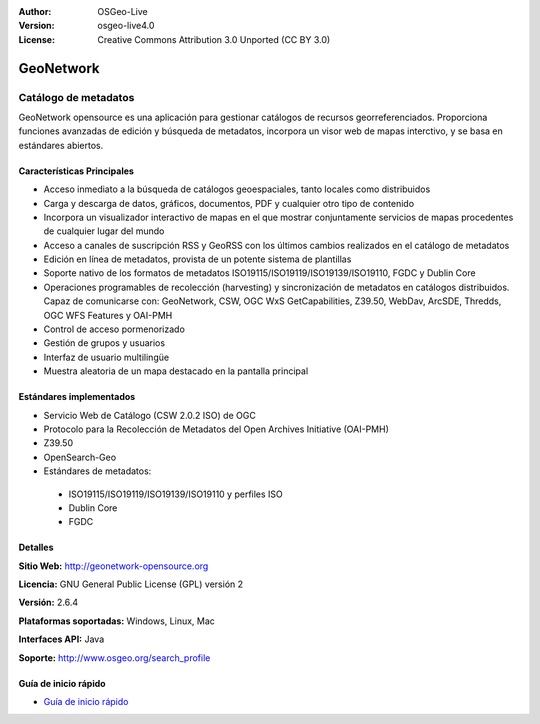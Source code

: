 ﻿:Author: OSGeo-Live
:Version: osgeo-live4.0
:License: Creative Commons Attribution 3.0 Unported (CC BY 3.0)

.. _geonetwork-overview-es:

.. image:: ../../images/project_logos/logo-GeoNetwork.png
  :scale: 100 %
  :alt: logo del proyecto
  :align: right
  :target: http://geonetwork-opensource.org/

.. image:: ../../images/logos/OSGeo_project.png
  :scale: 100
  :alt: Proyecto OSGeo
  :align: right
  :target: http://www.osgeo.org

GeoNetwork
================================================================================

Catálogo de metadatos
~~~~~~~~~~~~~~~~~~~~~~~~~~~~~~~~~~~~~~~~~~~~~~~~~~~~~~~~~~~~~~~~~~~~~~~~~~~~~~~~

GeoNetwork opensource es una aplicación para gestionar catálogos de recursos georreferenciados. Proporciona funciones avanzadas de edición y búsqueda de metadatos, incorpora un visor web de mapas interctivo, y se basa en estándares abiertos.

.. image:: ../../images/screenshots/1024x768/geonetwork-overview.jpg
  :scale: 50 %
  :alt: logo del proyecto
  :align: right

Características Principales
--------------------------------------------------------------------------------
* Acceso inmediato a la búsqueda de catálogos geoespaciales, tanto locales como distribuidos
* Carga y descarga de datos, gráficos, documentos, PDF y cualquier otro tipo de contenido
* Incorpora un visualizador interactivo de mapas en el que mostrar conjuntamente  servicios de mapas procedentes de cualquier lugar del mundo
* Acceso a canales de suscripción RSS y GeoRSS con los últimos cambios realizados en el catálogo de metadatos
* Edición en línea de metadatos, provista de un potente sistema de plantillas
* Soporte nativo de los formatos de metadatos ISO19115/ISO19119/ISO19139/ISO19110, FGDC y Dublin Core
* Operaciones programables de recolección (harvesting) y sincronización de metadatos en catálogos distribuidos. Capaz de comunicarse con: GeoNetwork, CSW, OGC WxS GetCapabilities, Z39.50, WebDav, ArcSDE, Thredds, OGC WFS Features y OAI-PMH
* Control de acceso pormenorizado
* Gestión de grupos y usuarios
* Interfaz de usuario multilingüe
* Muestra aleatoria de un mapa destacado en la pantalla principal

Estándares implementados
--------------------------------------------------------------------------------

* Servicio Web de Catálogo (CSW 2.0.2 ISO) de OGC
* Protocolo para la Recolección de Metadatos del Open Archives Initiative (OAI-PMH)
* Z39.50 
* OpenSearch-Geo
* Estándares de metadatos:

 * ISO19115/ISO19119/ISO19139/ISO19110 y perfiles ISO
 * Dublin Core
 * FGDC

Detalles
--------------------------------------------------------------------------------

**Sitio Web:** http://geonetwork-opensource.org

**Licencia:** GNU General Public License (GPL) versión 2

**Versión:** 2.6.4

**Plataformas soportadas:** Windows, Linux, Mac

**Interfaces API:** Java

**Soporte:** http://www.osgeo.org/search_profile


Guía de inicio rápido
--------------------------------------------------------------------------------
    
* `Guía de inicio rápido <../quickstart/geonetwork_quickstart.html>`_

